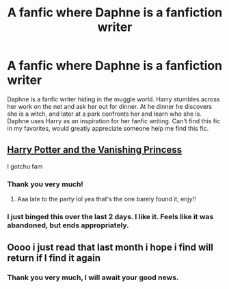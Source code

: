 #+TITLE: A fanfic where Daphne is a fanfiction writer

* A fanfic where Daphne is a fanfiction writer
:PROPERTIES:
:Author: carlos1096
:Score: 57
:DateUnix: 1606183965.0
:DateShort: 2020-Nov-24
:FlairText: What's That Fic?
:END:
Daphne is a fanfic writer hiding in the muggle world. Harry stumbles across her work on the net and ask her out for dinner. At he dinner he discovers she is a witch, and later at a park confronts her and learn who she is. Daphne uses Harry as an inspiration for her fanfic writing. Can't find this fic in my favorites, would greatly appreciate someone help me find this fic.


** [[https://m.fanfiction.net/s/13275504/1/Harry-Potter-and-the-Vanishing-Princess][Harry Potter and the Vanishing Princess]]

I gotchu fam
:PROPERTIES:
:Author: jljl2902
:Score: 26
:DateUnix: 1606192628.0
:DateShort: 2020-Nov-24
:END:

*** Thank you very much!
:PROPERTIES:
:Author: carlos1096
:Score: 2
:DateUnix: 1606192770.0
:DateShort: 2020-Nov-24
:END:

**** Aaa late to the party lol yea that's the one barely found it, enjy!!
:PROPERTIES:
:Author: GlitchedMaxG
:Score: 3
:DateUnix: 1606198789.0
:DateShort: 2020-Nov-24
:END:


*** I just binged this over the last 2 days. I like it. Feels like it was abandoned, but ends appropriately.
:PROPERTIES:
:Author: berkeleyjake
:Score: 1
:DateUnix: 1606374889.0
:DateShort: 2020-Nov-26
:END:


** Oooo i just read that last month i hope i find will return if I find it again
:PROPERTIES:
:Author: GlitchedMaxG
:Score: 5
:DateUnix: 1606189069.0
:DateShort: 2020-Nov-24
:END:

*** Thank you very much, I will await your good news.
:PROPERTIES:
:Author: carlos1096
:Score: 2
:DateUnix: 1606189309.0
:DateShort: 2020-Nov-24
:END:
